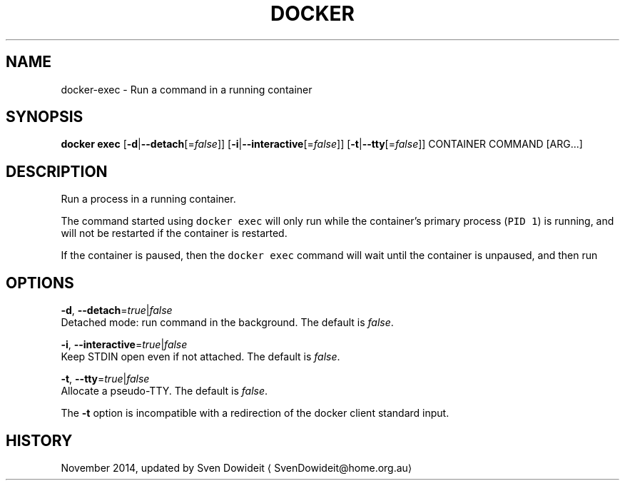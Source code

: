 .TH "DOCKER" "1" " Docker User Manuals" "Docker Community" "JUNE 2014"  ""

.SH NAME
.PP
docker\-exec \- Run a command in a running container

.SH SYNOPSIS
.PP
\fBdocker exec\fP
[\fB\-d\fP|\fB\-\-detach\fP[=\fIfalse\fP]]
[\fB\-i\fP|\fB\-\-interactive\fP[=\fIfalse\fP]]
[\fB\-t\fP|\fB\-\-tty\fP[=\fIfalse\fP]]
CONTAINER COMMAND [ARG...]

.SH DESCRIPTION
.PP
Run a process in a running container.

.PP
The command started using \fB\fCdocker exec\fR will only run while the container's primary
process (\fB\fCPID 1\fR) is running, and will not be restarted if the container is restarted.

.PP
If the container is paused, then the \fB\fCdocker exec\fR command will wait until the
container is unpaused, and then run

.SH OPTIONS
.PP
\fB\-d\fP, \fB\-\-detach\fP=\fItrue\fP|\fIfalse\fP
   Detached mode: run command in the background. The default is \fIfalse\fP.

.PP
\fB\-i\fP, \fB\-\-interactive\fP=\fItrue\fP|\fIfalse\fP
   Keep STDIN open even if not attached. The default is \fIfalse\fP.

.PP
\fB\-t\fP, \fB\-\-tty\fP=\fItrue\fP|\fIfalse\fP
   Allocate a pseudo\-TTY. The default is \fIfalse\fP.

.PP
The \fB\-t\fP option is incompatible with a redirection of the docker client
standard input.

.SH HISTORY
.PP
November 2014, updated by Sven Dowideit 
\[la]SvenDowideit@home.org.au\[ra]
